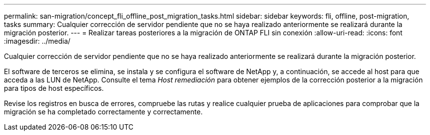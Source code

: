 ---
permalink: san-migration/concept_fli_offline_post_migration_tasks.html 
sidebar: sidebar 
keywords: fli, offline, post-migration, tasks 
summary: Cualquier corrección de servidor pendiente que no se haya realizado anteriormente se realizará durante la migración posterior. 
---
= Realizar tareas posteriores a la migración de ONTAP FLI sin conexión
:allow-uri-read: 
:icons: font
:imagesdir: ../media/


[role="lead"]
Cualquier corrección de servidor pendiente que no se haya realizado anteriormente se realizará durante la migración posterior.

El software de terceros se elimina, se instala y se configura el software de NetApp y, a continuación, se accede al host para que acceda a las LUN de NetApp. Consulte el tema _Host remediación_ para obtener ejemplos de la corrección posterior a la migración para tipos de host específicos.

Revise los registros en busca de errores, compruebe las rutas y realice cualquier prueba de aplicaciones para comprobar que la migración se ha completado correctamente y correctamente.
